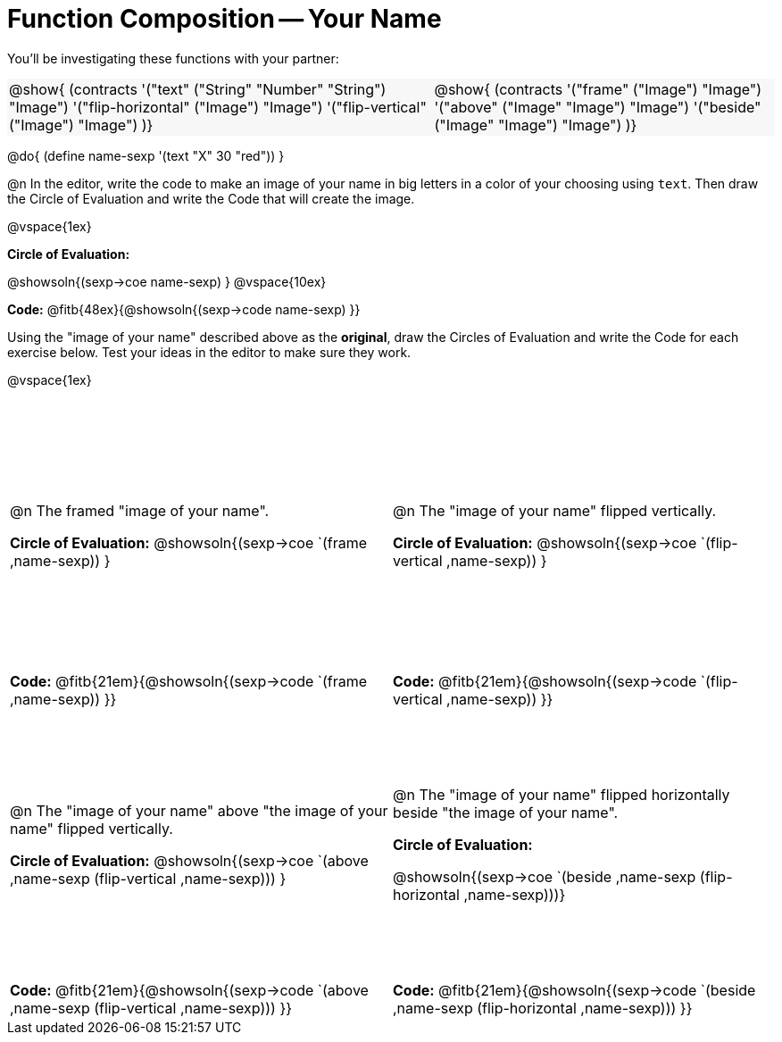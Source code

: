 = Function Composition -- Your Name

++++
<style>
/* Override width:100% to allow circles and vspace to share the same line */
#content div.circleevalsexp { width: auto;}
#content .grid tr:nth-child(odd){ height: 225pt; }
#content .grid tr:nth-child(odd) td {border-bottom: 0 !important;}
#content .contracts td { padding: 0 !important; }
#content .contracts .editbox { background: none; }
#content .contracts { background-color: #f7f7f8 !important; }
</style>
++++

You’ll be investigating these functions with your partner:

[.contracts, cols="5a, 4a", frame="none", grid="none"]
|===
| @show{ (contracts
'("text" ("String" "Number" "String") "Image")
'("flip-horizontal" ("Image") "Image")
'("flip-vertical" ("Image") "Image")
)}

| @show{ (contracts
'("frame" ("Image") "Image")
'("above" ("Image" "Image") "Image")
'("beside" ("Image" "Image") "Image")
)}
|===

@do{ (define name-sexp '(text "X" 30 "red")) }

@n In the editor, write the code to make an image of your name in big letters in a color of your choosing using `text`.  Then draw the Circle of Evaluation and write the Code that will create the image.

@vspace{1ex}

*Circle of Evaluation:*

@showsoln{(sexp->coe name-sexp) }
@vspace{10ex}

*Code:* @fitb{48ex}{@showsoln{(sexp->code name-sexp) }}

Using the "image of your name" described above as the *original*, draw the Circles of Evaluation and write the Code for each exercise below. Test your ideas in the editor to make sure they work.

@vspace{1ex}

[.grid, cols="1a,1a",stripes="none"]
|===

| @n The framed "image of your name".

*Circle of Evaluation:*
@showsoln{(sexp->coe `(frame ,name-sexp)) }

| @n The "image of your name" flipped vertically.

*Circle of Evaluation:*
@showsoln{(sexp->coe `(flip-vertical ,name-sexp)) }



| *Code:* @fitb{21em}{@showsoln{(sexp->code `(frame ,name-sexp)) }}
| *Code:* @fitb{21em}{@showsoln{(sexp->code `(flip-vertical ,name-sexp)) }}


| @n  The "image of your name" above "the image of your name" flipped vertically.

*Circle of Evaluation:*
@showsoln{(sexp->coe `(above ,name-sexp (flip-vertical ,name-sexp))) }

| @n The "image of your name" flipped horizontally beside "the image of your name".

*Circle of Evaluation:*

@showsoln{(sexp->coe `(beside ,name-sexp (flip-horizontal ,name-sexp)))}

| *Code:* @fitb{21em}{@showsoln{(sexp->code `(above  ,name-sexp (flip-vertical   ,name-sexp))) }}
| *Code:* @fitb{21em}{@showsoln{(sexp->code `(beside ,name-sexp (flip-horizontal ,name-sexp))) }}

|===
